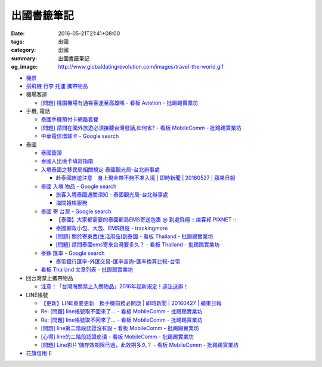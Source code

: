 出國書籤筆記
############

:date: 2016-05-21T21:41+08:00
:tags: 出國
:category: 出國
:summary: 出國書籤筆記
:og_image: http://www.globaldatingrevolution.com/images/travel-the-world.gif


- `機票 <{filename}flight-ticket-my-notes-for-go-abroad%zh.rst>`_
- `搭飛機 行李 托運 攜帶物品 <{filename}flight-baggage-my-notes-for-go-abroad%zh.rst>`_

- 機場客運

  * `[問題] 桃園機場有通霄客運至高雄嗎 - 看板 Aviation - 批踢踢實業坊 <https://www.ptt.cc/bbs/Aviation/M.1464004428.A.565.html>`_

- 手機, 電話

  * `泰國手機預付卡網路套餐 <{filename}../../../2015/04/09/thailand-prepaid-sim-card-internet-packages%zh.rst>`_
  * `[問題] 請問在國外旅遊必須接聽台灣發話,如何省? - 看板 MobileComm - 批踢踢實業坊 <https://www.ptt.cc/bbs/MobileComm/M.1463249828.A.82E.html>`_
  * `中華電信環球卡 - Google search <https://www.google.com/search?q=%E4%B8%AD%E8%8F%AF%E9%9B%BB%E4%BF%A1%E7%92%B0%E7%90%83%E5%8D%A1>`_

- 泰國

  * `泰國簽證 <{filename}thai-visa-my-notes-for-go-abroad%zh.rst>`_
  * `泰國入出境卡填寫指南 <{filename}../../../2015/02/09/thailand-arrival-departure-card-fill-guide%zh.rst>`_
  * `入境泰國之移民局相關規定 泰國觀光局-台北辦事處 <http://www.tattpe.org.tw/TravelInfo/TravelInfo_detail.aspx?NewsID=708&AspxAutoDetectCookieSupport=1>`_

    - `赴泰國旅遊注意　身上現金帶不夠不准入境 | 即時新聞 | 20160527 | 蘋果日報 <http://www.appledaily.com.tw/realtimenews/article/new/20160527/872237/>`_

  * `泰國 入境 物品 - Google search <https://www.google.com/search?q=%E6%B3%B0%E5%9C%8B+%E5%85%A5%E5%A2%83+%E7%89%A9%E5%93%81>`_

    - `旅客入境泰國通關須知 - 泰國觀光局-台北辦事處 <http://www.tattpe.org.tw/GoThailand/go_enter.aspx>`_
    - `海關報檢服務 <http://donmueangairportthai.com/cn/814-customs-services>`_

  * `泰國 寄 台灣 - Google search <https://www.google.com/search?q=%E6%B3%B0%E5%9C%8B+%E5%AF%84+%E5%8F%B0%E7%81%A3>`_

    - `【泰國】大家都需要的泰國郵局EMS寄送包裹 @ 到處飛翔 :: 痞客邦 PIXNET :: <http://zpo0000.pixnet.net/blog/post/150831156-%E3%80%90%E6%B3%B0%E5%9C%8B%E3%80%91%E5%A4%A7%E5%AE%B6%E9%83%BD%E9%9C%80%E8%A6%81%E7%9A%84%E6%B3%B0%E5%9C%8B%E9%83%B5%E5%B1%80ems%E5%AF%84%E9%80%81%E5%8C%85%E8%A3%B9>`_
    - `泰國郵政小包、大包、EMS跟蹤 - trackingmore <https://www.trackingmore.com/thailand-post-tracking/tw.html>`_
    - `[問題] 關於寄東西(生活用品)到泰國 - 看板 Thailand - 批踢踢實業坊 <https://www.ptt.cc/bbs/Thailand/M.1463739252.A.A6E.html>`_
    - `[問題] 請問泰國ems寄來台灣要多久？ - 看板 Thailand - 批踢踢實業坊 <https://www.ptt.cc/bbs/Thailand/M.1463495650.A.6C1.html>`_

  * `泰銖 匯率 - Google search <https://www.google.com/search?q=%E6%B3%B0%E9%8A%96+%E5%8C%AF%E7%8E%87>`_

    - `泰幣銀行匯率-外匯交易-匯率查詢-匯率換算比較-台幣 <http://www.taiwanrate.org/exchange_rate.php?c=THB>`_

  * `看板 Thailand 文章列表 - 批踢踢實業坊 <https://www.ptt.cc/bbs/Thailand/index.html>`_

- 回台灣禁止攜帶物品

  * `注意！「台灣海關禁止入關物品」2016年起新規定！違法送辦！ <http://ww.apple01.net/cat42/node1075082>`_

- LINE帳號

  * `【更新】LINE重要更新　換手機前務必開啟  | 即時新聞 | 20160427 | 蘋果日報 <http://www.appledaily.com.tw/realtimenews/article/3c/20160427/847410/>`_
  * `Re: [問題] line帳號取不回來了... - 看板 MobileComm - 批踢踢實業坊 <https://www.ptt.cc/bbs/MobileComm/M.1463318211.A.F67.html>`__
  * `Re: [問題] line帳號取不回來了... - 看板 MobileComm - 批踢踢實業坊 <https://www.ptt.cc/bbs/MobileComm/M.1463523960.A.B35.html>`__
  * `[問題] line第二階段認證沒有設 - 看板 MobileComm - 批踢踢實業坊 <https://www.ptt.cc/bbs/MobileComm/M.1463536926.A.9D8.html>`_
  * `[心得] line的二階段認證崩潰 - 看板 MobileComm - 批踢踢實業坊 <https://www.ptt.cc/bbs/MobileComm/M.1463591616.A.4C8.html>`_
  * `[問題] Line影片‘儲存效期限已過，此效期多久？ - 看板 MobileComm - 批踢踢實業坊 <https://www.ptt.cc/bbs/MobileComm/M.1465835500.A.F52.html>`_

- `花旗信用卡 <{filename}citibank-credit-card-my-notes-for-go-abroad%zh.rst>`_
